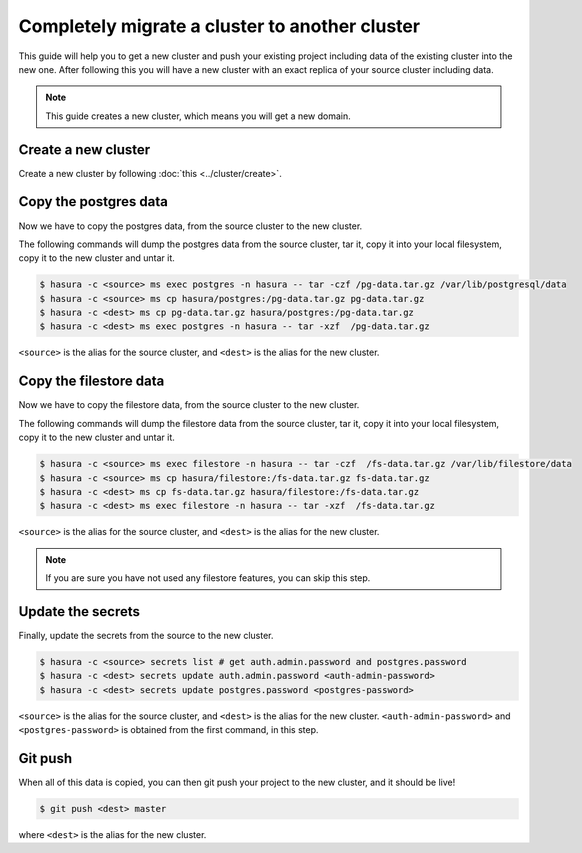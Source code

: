 Completely migrate a cluster to another cluster
===============================================

This guide will help you to get a new cluster and push your
existing project including data of the existing cluster into the new one. After
following this you will have a new cluster with an exact replica of your source
cluster including data.

.. note::

   This guide creates a new cluster, which means you will get a new domain.


Create a new cluster
--------------------

Create a new  cluster by following :doc:`this <../cluster/create>`.

Copy the postgres data
----------------------

Now we have to copy the postgres data, from the source cluster to the new cluster.

The following commands will dump the postgres data from the source cluster,
tar it, copy it into your local filesystem, copy it to the new cluster
and untar it.

.. code-block:: shell

    $ hasura -c <source> ms exec postgres -n hasura -- tar -czf /pg-data.tar.gz /var/lib/postgresql/data
    $ hasura -c <source> ms cp hasura/postgres:/pg-data.tar.gz pg-data.tar.gz
    $ hasura -c <dest> ms cp pg-data.tar.gz hasura/postgres:/pg-data.tar.gz
    $ hasura -c <dest> ms exec postgres -n hasura -- tar -xzf  /pg-data.tar.gz

``<source>`` is the alias for the source cluster, and ``<dest>`` is the alias for the new cluster.

Copy the filestore data
-----------------------

Now we have to copy the filestore data, from the source cluster to the new cluster.

The following commands will dump the filestore data from the source cluster,
tar it, copy it into your local filesystem, copy it to the new cluster
and untar it.

.. code-block:: shell

    $ hasura -c <source> ms exec filestore -n hasura -- tar -czf  /fs-data.tar.gz /var/lib/filestore/data
    $ hasura -c <source> ms cp hasura/filestore:/fs-data.tar.gz fs-data.tar.gz
    $ hasura -c <dest> ms cp fs-data.tar.gz hasura/filestore:/fs-data.tar.gz
    $ hasura -c <dest> ms exec filestore -n hasura -- tar -xzf  /fs-data.tar.gz

``<source>`` is the alias for the source cluster, and ``<dest>`` is the alias for the new cluster.

.. note::

   If you are sure you have not used any filestore features, you can skip this step.


Update the secrets
------------------

Finally, update the secrets from the source to the new cluster.

.. code-block:: shell

    $ hasura -c <source> secrets list # get auth.admin.password and postgres.password
    $ hasura -c <dest> secrets update auth.admin.password <auth-admin-password>
    $ hasura -c <dest> secrets update postgres.password <postgres-password>

``<source>`` is the alias for the source cluster, and ``<dest>`` is the alias for the new cluster.
``<auth-admin-password>`` and ``<postgres-password>`` is obtained from the first command, in this step.

Git push
--------

When all of this data is copied, you can then git push your project to the new
cluster, and it should be live!

.. code-block:: shell

   $ git push <dest> master

where ``<dest>`` is the alias for the new cluster.
